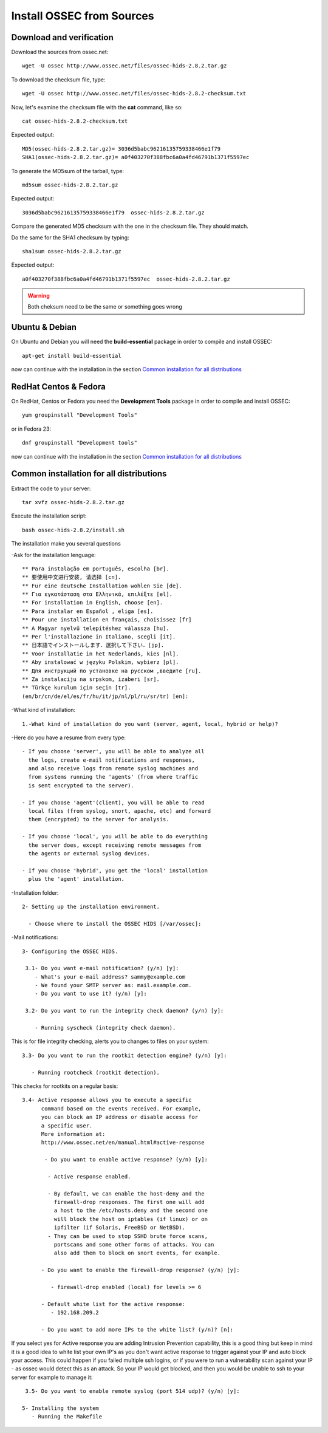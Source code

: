 Install OSSEC from Sources
==========================

Download and verification
-------------------------

Download the sources from ossec.net::

   wget -U ossec http://www.ossec.net/files/ossec-hids-2.8.2.tar.gz

To download the checksum file, type::

   wget -U ossec http://www.ossec.net/files/ossec-hids-2.8.2-checksum.txt

Now, let's examine the checksum file with the **cat** command, like so::

   cat ossec-hids-2.8.2-checksum.txt

Expected output::

   MD5(ossec-hids-2.8.2.tar.gz)= 3036d5babc96216135759338466e1f79
   SHA1(ossec-hids-2.8.2.tar.gz)= a0f403270f388fbc6a0a4fd46791b1371f5597ec

To generate the MD5sum of the tarball, type::

   md5sum ossec-hids-2.8.2.tar.gz

Expected output::

   3036d5babc96216135759338466e1f79  ossec-hids-2.8.2.tar.gz

Compare the generated MD5 checksum with the one in the checksum file. They should match.

Do the same for the SHA1 checksum by typing::

   sha1sum ossec-hids-2.8.2.tar.gz

Expected output::

   a0f403270f388fbc6a0a4fd46791b1371f5597ec  ossec-hids-2.8.2.tar.gz

.. warning:: Both cheksum need to be the same or something goes wrong

Ubuntu & Debian
---------------

On Ubuntu and Debian you will need the **build-essential** package in order to compile and install OSSEC::

   apt-get install build-essential

now can continue with the installation in the section `Common installation for all distributions`_

RedHat Centos & Fedora
----------------------

On RedHat, Centos or Fedora you need the **Development Tools** package in order to compile and install OSSEC::

   yum groupinstall "Development Tools"

or in Fedora 23::

   dnf groupinstall "Development tools"

now can continue with the installation in the section `Common installation for all distributions`_

Common installation for all distributions
-----------------------------------------

Extract the code to your server::

   tar xvfz ossec-hids-2.8.2.tar.gz

Execute the installation script::

   bash ossec-hids-2.8.2/install.sh

The installation make you several questions

-Ask for the installation lenguage::

   ** Para instalação em português, escolha [br].
   ** 要使用中文进行安装, 请选择 [cn].
   ** Fur eine deutsche Installation wohlen Sie [de].
   ** Για εγκατάσταση στα Ελληνικά, επιλέξτε [el].
   ** For installation in English, choose [en].
   ** Para instalar en Español , eliga [es].
   ** Pour une installation en français, choisissez [fr]
   ** A Magyar nyelvű telepítéshez válassza [hu].
   ** Per l'installazione in Italiano, scegli [it].
   ** 日本語でインストールします．選択して下さい．[jp].
   ** Voor installatie in het Nederlands, kies [nl].
   ** Aby instalować w języku Polskim, wybierz [pl].
   ** Для инструкций по установке на русском ,введите [ru].
   ** Za instalaciju na srpskom, izaberi [sr].
   ** Türkçe kurulum için seçin [tr].
   (en/br/cn/de/el/es/fr/hu/it/jp/nl/pl/ru/sr/tr) [en]: 

-What kind of installation::

    1.-What kind of installation do you want (server, agent, local, hybrid or help)? 

-Here do you have a resume from every type::

    - If you choose 'server', you will be able to analyze all  
      the logs, create e-mail notifications and responses,   
      and also receive logs from remote syslog machines and  
      from systems running the 'agents' (from where traffic  
      is sent encrypted to the server).
      
    - If you choose 'agent'(client), you will be able to read
      local files (from syslog, snort, apache, etc) and forward
      them (encrypted) to the server for analysis.             

    - If you choose 'local', you will be able to do everything  
      the server does, except receiving remote messages from  
      the agents or external syslog devices.

    - If you choose 'hybrid', you get the 'local' installation 
      plus the 'agent' installation. 

-Installation folder::

   2- Setting up the installation environment.

     - Choose where to install the OSSEC HIDS [/var/ossec]:

-Mail notifications::

   3- Configuring the OSSEC HIDS.

    3.1- Do you want e-mail notification? (y/n) [y]: 
       - What's your e-mail address? sammy@example.com
       - We found your SMTP server as: mail.example.com.
       - Do you want to use it? (y/n) [y]:
     
    3.2- Do you want to run the integrity check daemon? (y/n) [y]:

       - Running syscheck (integrity check daemon).

This is for file integrity checking, alerts you to changes to
files on your system::

    3.3- Do you want to run the rootkit detection engine? (y/n) [y]: 

       - Running rootcheck (rootkit detection).

This checks for rootkits on a regular basis::

    3.4- Active response allows you to execute a specific 
          command based on the events received. For example,
          you can block an IP address or disable access for
          a specific user.  
          More information at:
          http://www.ossec.net/en/manual.html#active-response
       
           - Do you want to enable active response? (y/n) [y]: 

            - Active response enabled.
   
            - By default, we can enable the host-deny and the 
              firewall-drop responses. The first one will add
              a host to the /etc/hosts.deny and the second one
              will block the host on iptables (if linux) or on
              ipfilter (if Solaris, FreeBSD or NetBSD).
            - They can be used to stop SSHD brute force scans, 
              portscans and some other forms of attacks. You can 
              also add them to block on snort events, for example.

          - Do you want to enable the firewall-drop response? (y/n) [y]: 

             - firewall-drop enabled (local) for levels >= 6

          - Default white list for the active response:
             - 192.168.209.2

          - Do you want to add more IPs to the white list? (y/n)? [n]:          

If you select yes for Active response you are adding Intrusion Prevention capability, this is a good thing but keep in mind it is a good idea to white list your own IP's as you don't want active response to trigger against your IP and auto block your access. This could happen if you failed multiple ssh logins, or if you were to run a vulnerability scan against your IP - as ossec would detect this as an attack. So your IP would get blocked, and then you would be unable to ssh to your server for example to manage it::


    3.5- Do you want to enable remote syslog (port 514 udp)? (y/n) [y]: 

   5- Installing the system
      - Running the Makefile


